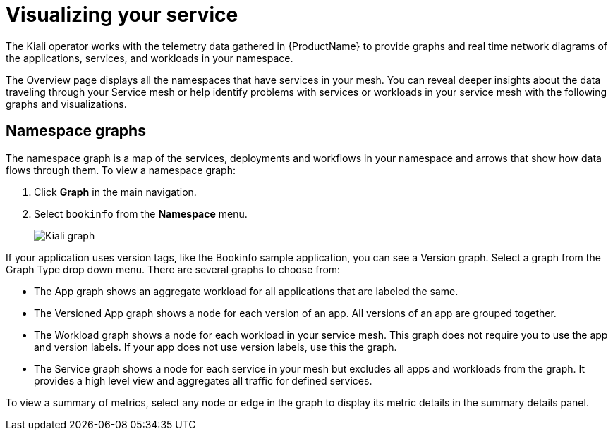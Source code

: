 ////
This module is included in the following assemblies:
- ossm-observability
////

[id="ossm-observability-visual_{context}"]
= Visualizing your service

The Kiali operator works with the telemetry data gathered in {ProductName} to provide graphs and real time network diagrams of the applications, services, and workloads in your namespace.

The Overview page displays all the namespaces that have services in your mesh. You can reveal deeper insights about the data traveling through your Service mesh or help identify problems with services or workloads in your service mesh with the following graphs and visualizations. 

[id="ossm-observability-topology_{context}"]
== Namespace graphs

The namespace graph is a map of the services, deployments and workflows in your namespace and arrows that show how data flows through them. To view a namespace graph: 

1. Click *Graph* in the main navigation.
+
2. Select `bookinfo` from the *Namespace* menu. 
+
image:ossm-kiali-graph.png[Kiali graph]

If your application uses version tags, like the Bookinfo sample application, you can see a Version graph. Select a graph from the Graph Type drop down menu. There are several graphs to choose from: 

* The App graph shows an aggregate workload for all applications that are labeled the same.

* The Versioned App graph shows a node for each version of an app. All versions of an app are grouped together. 

* The Workload graph shows a node for each workload in your service mesh. This graph does not require you to use the app and version labels. If your app does not use version labels, use this the graph.

* The Service graph shows a node for each service in your mesh but excludes all apps and workloads from the graph. It provides a high level view and aggregates all traffic for defined services.

To view a summary of metrics, select any node or edge in the graph to display its metric details in the summary details panel.

